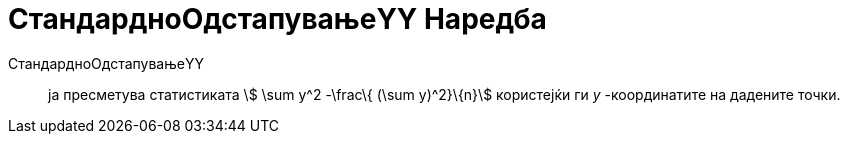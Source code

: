 = СтандардноОдстапувањеYY Наредба
:page-en: commands/Syy
ifdef::env-github[:imagesdir: /mk/modules/ROOT/assets/images]

СтандардноОдстапувањеYY::
  ја пресметува статистиката stem:[ \sum y^2 -\frac\{ (\sum y)^2}\{n}] користејќи ги _y_ -координатите на дадените
  точки.
